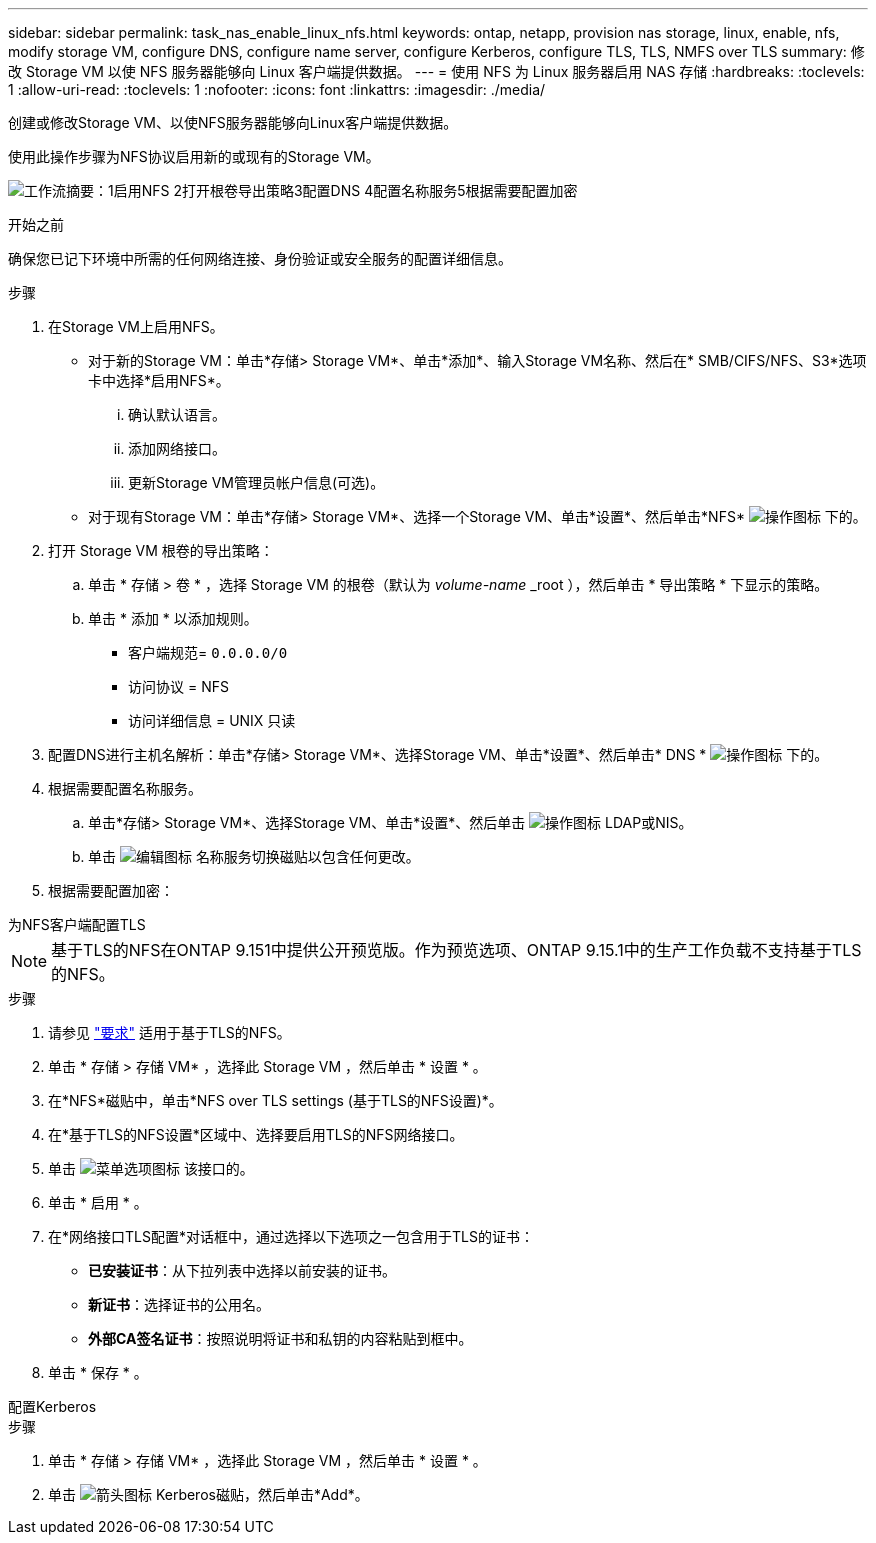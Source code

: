 ---
sidebar: sidebar 
permalink: task_nas_enable_linux_nfs.html 
keywords: ontap, netapp, provision nas storage, linux, enable, nfs, modify storage VM, configure DNS, configure name server, configure Kerberos, configure TLS, TLS, NMFS over TLS 
summary: 修改 Storage VM 以使 NFS 服务器能够向 Linux 客户端提供数据。 
---
= 使用 NFS 为 Linux 服务器启用 NAS 存储
:hardbreaks:
:toclevels: 1
:allow-uri-read: 
:toclevels: 1
:nofooter: 
:icons: font
:linkattrs: 
:imagesdir: ./media/


[role="lead"]
创建或修改Storage VM、以使NFS服务器能够向Linux客户端提供数据。

使用此操作步骤为NFS协议启用新的或现有的Storage VM。

image:workflow_nas_enable_linux_nfs.png["工作流摘要：1启用NFS 2打开根卷导出策略3配置DNS 4配置名称服务5根据需要配置加密"]

.开始之前
确保您已记下环境中所需的任何网络连接、身份验证或安全服务的配置详细信息。

.步骤
. 在Storage VM上启用NFS。
+
** 对于新的Storage VM：单击*存储> Storage VM*、单击*添加*、输入Storage VM名称、然后在* SMB/CIFS/NFS、S3*选项卡中选择*启用NFS*。
+
... 确认默认语言。
... 添加网络接口。
... 更新Storage VM管理员帐户信息(可选)。


** 对于现有Storage VM：单击*存储> Storage VM*、选择一个Storage VM、单击*设置*、然后单击*NFS* image:icon_gear.gif["操作图标"] 下的。


. 打开 Storage VM 根卷的导出策略：
+
.. 单击 * 存储 > 卷 * ，选择 Storage VM 的根卷（默认为 _volume-name_ _root ），然后单击 * 导出策略 * 下显示的策略。
.. 单击 * 添加 * 以添加规则。
+
*** 客户端规范= `0.0.0.0/0`
*** 访问协议 = NFS
*** 访问详细信息 = UNIX 只读




. 配置DNS进行主机名解析：单击*存储> Storage VM*、选择Storage VM、单击*设置*、然后单击* DNS * image:icon_gear.gif["操作图标"] 下的。
. 根据需要配置名称服务。
+
.. 单击*存储> Storage VM*、选择Storage VM、单击*设置*、然后单击 image:icon_gear.gif["操作图标"] LDAP或NIS。
.. 单击 image:icon_pencil.gif["编辑图标"] 名称服务切换磁贴以包含任何更改。


. 根据需要配置加密：


[role="tabbed-block"]
====
.为NFS客户端配置TLS
--

NOTE: 基于TLS的NFS在ONTAP 9.151中提供公开预览版。作为预览选项、ONTAP 9.15.1中的生产工作负载不支持基于TLS的NFS。

.步骤
. 请参见 link:nfs-admin/tls-nfs-strong-security-concept.html["要求"^] 适用于基于TLS的NFS。
. 单击 * 存储 > 存储 VM* ，选择此 Storage VM ，然后单击 * 设置 * 。
. 在*NFS*磁贴中，单击*NFS over TLS settings (基于TLS的NFS设置)*。
. 在*基于TLS的NFS设置*区域中、选择要启用TLS的NFS网络接口。
. 单击 image:icon_kabob.gif["菜单选项图标"] 该接口的。
. 单击 * 启用 * 。
. 在*网络接口TLS配置*对话框中，通过选择以下选项之一包含用于TLS的证书：
+
** *已安装证书*：从下拉列表中选择以前安装的证书。
** *新证书*：选择证书的公用名。
** *外部CA签名证书*：按照说明将证书和私钥的内容粘贴到框中。


. 单击 * 保存 * 。


--
.配置Kerberos
--
.步骤
. 单击 * 存储 > 存储 VM* ，选择此 Storage VM ，然后单击 * 设置 * 。
. 单击 image:icon_arrow.gif["箭头图标"] Kerberos磁贴，然后单击*Add*。


--
====